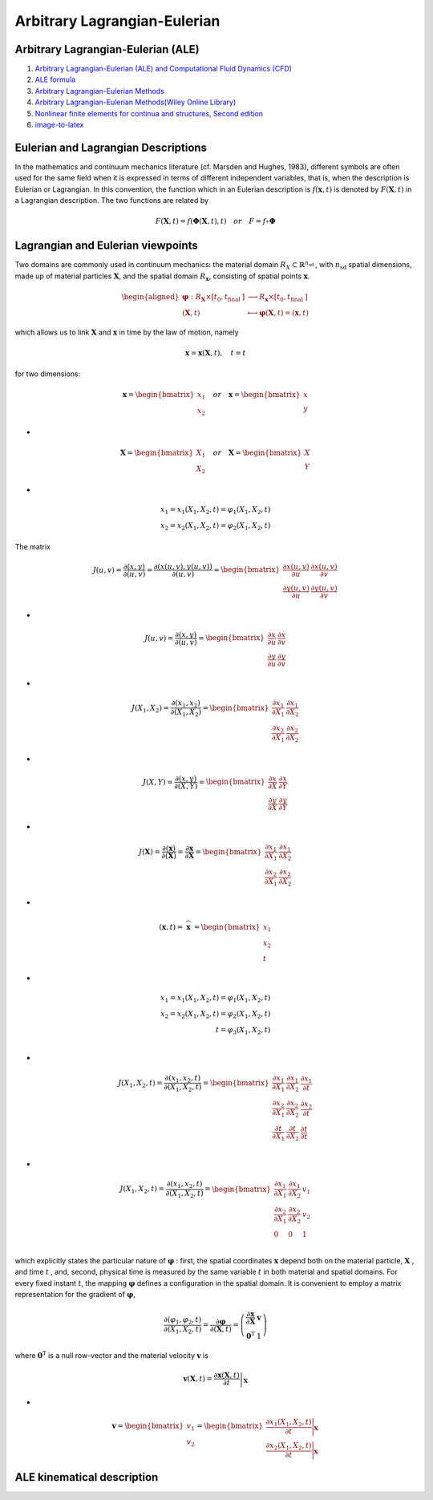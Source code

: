 Arbitrary Lagrangian-Eulerian
==================================
 
Arbitrary Lagrangian-Eulerian (ALE)
---------------------------------------------------------------------------
#. `Arbitrary Lagrangian-Eulerian (ALE) and Computational Fluid Dynamics (CFD) <https://2021.help.altair.com/2021/hwsolvers/rad/topics/solvers/rad/arbitrary_lagrangian_eulerian_computational_fluid_dynamics_c.htm>`_
#. `ALE formula <https://max.book118.com/html/2016/1212/71106288.shtm>`_
#. `Arbitrary Lagrangian-Eulerian Methods <https://ww2.lacan.upc.edu/scientificPublications/files/pdfs/2017-ECM-DHPR-blanc.pdf>`_
#. `Arbitrary Lagrangian-Eulerian Methods(Wiley Online Library) <https://onlinelibrary.wiley.com/doi/full/10.1002/0470091355.ecm009>`_
#. `Nonlinear finite elements for continua and structures, Second edition <https://www.wiley.com/en-nz/Nonlinear+Finite+Elements+for+Continua+and+Structures%2C+2nd+Edition-p-9781118632703>`_
#. `image-to-latex <https://github.com/kingyiusuen/image-to-latex/>`_


Eulerian and Lagrangian Descriptions
---------------------------------------------------------------------------
In the mathematics and continuum mechanics literature (cf. Marsden and Hughes, 1983),
different symbols are often used for the same field when it is expressed in terms of different
independent variables, that is, when the description is Eulerian or Lagrangian. In this
convention, the function which in an Eulerian description is :math:`f(\mathbf{x},t)` is denoted by :math:`F(\mathbf{X},t)` in a
Lagrangian description. The two functions are related by

.. math::
  F(\mathbf{X},t)=f(\mathbf{\Phi}(\mathbf{X},t),t) \quad or \quad F=f\circ  \mathbf{\Phi}

Lagrangian and Eulerian viewpoints
---------------------------------------------------------------------------

Two domains are commonly used in continuum mechanics: the material domain :math:`R_{X} \subset \mathbb{R}^{n_{\text {sd }}}`,
with :math:`n_{\text {sd }}` spatial dimensions, made up of material particles :math:`\mathbf{X}`, and the spatial domain :math:`R_{\mathbf{x}}`,
consisting of spatial points :math:`\mathbf{x}`.

.. image:: images/ale1.png
   :width: 600

.. math::
  \begin{aligned}
    \boldsymbol{\varphi}: R_{\mathbf{X}} \times\left[t_{0}, t_{\text {final }}]\right. & \longrightarrow R_{\mathbf{x}} \times\left[t_{0}, t_{\text {final }}]\right. \\
    (\mathbf{X}, t) & \longmapsto \boldsymbol{\varphi}(\mathbf{X}, t)=(\mathbf{x}, t)
  \end{aligned}
  
which allows us to link :math:`\mathbf{X}` and :math:`\mathbf{x}` in time by the law of motion, namely

.. math::
  \mathbf{x}=\mathbf{x}(\mathbf{X}, t), \quad t=t
  
for two dimensions:

.. math:: 
  \mathbf{x}=\begin{bmatrix}
   x_{1}\\ x_{2}
  \end{bmatrix} \quad or \quad\mathbf{x}=\begin{bmatrix}
   x\\y
  \end{bmatrix} 
  
-

.. math:: 
  \mathbf{X}=\begin{bmatrix}
  X_{1}\\ X_{2}
  \end{bmatrix} \quad or \quad\mathbf{X}=\begin{bmatrix}
  X\\Y
  \end{bmatrix}
  
-

.. math:: 
  \begin{align}
  x_{1}=x_{1}(X_{1},X_{2},t)=\varphi_{1}(X_{1},X_{2},t)\\
  x_{2}=x_{2}(X_{1},X_{2},t)=\varphi_{2}(X_{1},X_{2},t)
  \end{align} 

The matrix

.. math::
  J(u,v)=\cfrac{\partial (x,y)}{\partial (u,v)} =\cfrac{\partial (x(u,v),y(u,v))}{\partial (u,v)}=\begin{bmatrix}
  \cfrac{\partial x(u,v)}{\partial u} & \cfrac{\partial x(u,v)}{\partial v}\\
  \cfrac{\partial y(u,v)}{\partial u}&\cfrac{\partial y(u,v)}{\partial v}
  \end{bmatrix}

-
  
.. math::
  J(u,v)=\cfrac{\partial (x,y)}{\partial (u,v)} =\begin{bmatrix}
  \cfrac{\partial x}{\partial u} & \cfrac{\partial x}{\partial v}\\
  \cfrac{\partial y}{\partial u}&\cfrac{\partial y}{\partial v}
  \end{bmatrix} 
  
-
  
.. math::
  J(X_{1},X_{2})=\cfrac{\partial (x_{1},x_{2})}{\partial (X_{1},X_{2})} =\begin{bmatrix}
  \cfrac{\partial x_{1}}{\partial X_{1}} & \cfrac{\partial x_{1}}{\partial X_{2}}\\
  \cfrac{\partial x_{2}}{\partial X_{1}}&\cfrac{\partial x_{2}}{\partial X_{2}}
  \end{bmatrix} 
  
-
  
.. math::  
  J(X,Y)=\cfrac{\partial (x,y)}{\partial (X,Y)} =\begin{bmatrix}
  \cfrac{\partial x}{\partial X} & \cfrac{\partial x}{\partial Y}\\
  \cfrac{\partial y}{\partial X} & \cfrac{\partial y}{\partial Y}
  \end{bmatrix}
  
-
  
.. math:: 
  J(\mathbf{X})=\cfrac{\partial (\mathbf{x})}{\partial (\mathbf{X})} =
  \cfrac{\partial \mathbf{x}}{\partial \mathbf{X}} =\begin{bmatrix}
  \cfrac{\partial x_{1}}{\partial X_{1}} & \cfrac{\partial x_{1}}{\partial X_{2}}\\
  \cfrac{\partial x_{2}}{\partial X_{1}} & \cfrac{\partial x_{2}}{\partial X_{2}}
  \end{bmatrix} 
  
-
  
.. math:: 
  (\mathbf{x},t)={\stackrel\frown{\mathbf{x}} }=\begin{bmatrix}
  x_{1}\\x_{2}\\t
 \end{bmatrix}
 
-
  
.. math::
  \begin{align}
  x_{1}=x_{1}(X_{1},X_{2},t)=\varphi_{1}(X_{1},X_{2},t)\\
  x_{2}=x_{2}(X_{1},X_{2},t)=\varphi_{2}(X_{1},X_{2},t)\\
  t=\varphi_{3}(X_{1},X_{2},t)\\
  \end{align} 
  
-
  
.. math:: 
  J(X_{1},X_{2},t)=\cfrac{\partial (x_{1},x_{2},t)}{\partial (X_{1},X_{2},t)} =\begin{bmatrix}
  \cfrac{\partial x_{1}}{\partial X_{1}} & \cfrac{\partial x_{1}}{\partial X_{2}}& \cfrac{\partial x_{1}}{\partial t}\\
  \cfrac{\partial x_{2}}{\partial X_{1}} & \cfrac{\partial x_{2}}{\partial X_{2}}& \cfrac{\partial x_{2}}{\partial t}\\
  \cfrac{\partial t}{\partial X_{1}} & \cfrac{\partial t}{\partial X_{2}}& \cfrac{\partial t}{\partial t}\\
  \end{bmatrix} 
  
-
  
.. math:: 
  J(X_{1},X_{2},t)=\cfrac{\partial (x_{1},x_{2},t)}{\partial (X_{1},X_{2},t)} =\begin{bmatrix}
  \cfrac{\partial x_{1}}{\partial X_{1}} & \cfrac{\partial x_{1}}{\partial X_{2}}& v_{1}\\
  \cfrac{\partial x_{2}}{\partial X_{1}} & \cfrac{\partial x_{2}}{\partial X_{2}}& v_{2}\\
  0 & 0 & 1\\
  \end{bmatrix} 
  
which explicitly states the particular nature of :math:`\boldsymbol{\varphi}` : first, the spatial coordinates :math:`\mathbf{x}` depend both
on the material particle, :math:`\mathbf{X}` , and time :math:`t` , and, second, physical time is measured by the same
variable :math:`t` in both material and spatial domains. For every fixed instant :math:`t`, the mapping :math:`\boldsymbol{\varphi}` defines
a configuration in the spatial domain. It is convenient to employ a matrix representation for
the gradient of :math:`\boldsymbol{\varphi}`,

.. math::
  \frac{\partial ({\varphi}_{1},{\varphi}_{2},t)}{\partial(X_{1},X_{2}, t)}=
  \frac{\partial \boldsymbol{\varphi}}{\partial(\mathbf{X}, t)}=\left(\begin{array}{cc}
  \frac{\partial \mathbf{x}}{\partial \mathbf{X}} & \mathbf{v} \\
  \mathbf{0}^{\mathrm{T}} & 1
  \end{array}\right)  
  
where :math:`\mathbf{0}^{\mathrm{T}}` is a null row-vector and the material velocity :math:`\mathbf{v}` is

.. math::
  \mathbf{v}(\mathbf{X}, t)=\left.\frac{\partial \mathbf{x}(\mathbf{X}, t)}{\partial t}\right|_{\mathbf{X}}  
  
-

.. math::  
  \mathbf{v}=\begin{bmatrix}
   v_{1}\\v_{2}
  \end{bmatrix}=
  \begin{bmatrix}
   \cfrac{\partial x_{1}(X_{1},X_{2},t)}{\partial t}\Bigg|_{\mathbf{X}} \\
   \cfrac{\partial x_{2}(X_{1},X_{2},t)}{\partial t}\Bigg|_{\mathbf{X}} 
  \end{bmatrix}  
  
ALE kinematical description
---------------------------------------------------------------------------

